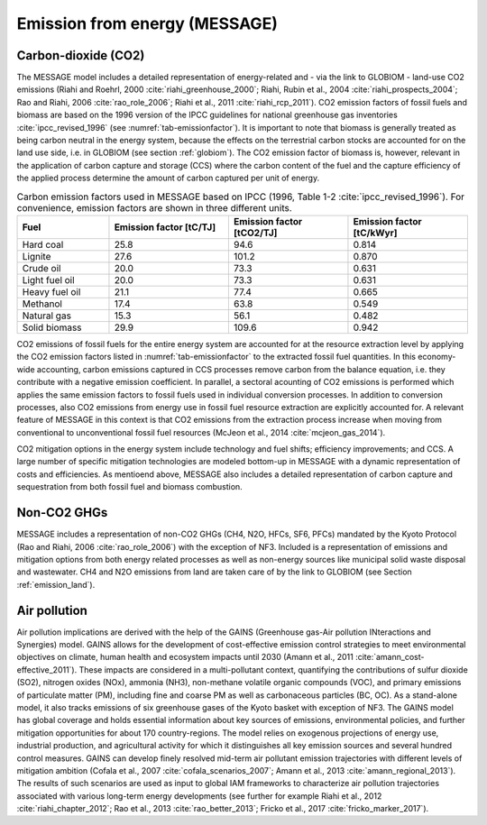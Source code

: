 .. _emission_energy:

Emission from energy (MESSAGE)
----

Carbon-dioxide (CO2)
~~~~
The MESSAGE model includes a detailed representation of energy-related and - via the link to GLOBIOM - land-use CO2 emissions (Riahi and Roehrl, 2000 :cite:`riahi_greenhouse_2000`; Riahi, Rubin et al., 2004 :cite:`riahi_prospects_2004`; Rao and Riahi, 2006 :cite:`rao_role_2006`; Riahi et al., 2011 :cite:`riahi_rcp_2011`). CO2 emission factors of fossil fuels and biomass are based on the 1996 version of the IPCC guidelines for national greenhouse gas inventories :cite:`ipcc_revised_1996` (see :numref:`tab-emissionfactor`). It is important to note that biomass is generally treated as being carbon neutral in the energy system, because the effects on the terrestrial carbon stocks are accounted for on the land use side, i.e. in GLOBIOM (see section :ref:`globiom`). The CO2 emission factor of biomass is, however, relevant in the application of carbon capture and storage (CCS) where the carbon content of the fuel and the capture efficiency of the applied process determine the amount of carbon captured per unit of energy.

.. _tab-emissionfactor:
.. list-table:: Carbon emission factors used in MESSAGE based on IPCC (1996, Table 1-2 :cite:`ipcc_revised_1996`). For convenience, emission factors are shown in three different units.
   :widths: 20 26 26 26
   :header-rows: 1

   * - Fuel
     - Emission factor [tC/TJ]
     - Emission factor [tCO2/TJ]
     - Emission factor [tC/kWyr]
   * - Hard coal
     - 25.8
     - 94.6
     - 0.814
   * - Lignite
     - 27.6
     - 101.2
     - 0.870
   * - Crude oil
     - 20.0
     - 73.3
     - 0.631
   * - Light fuel oil
     - 20.0
     - 73.3
     - 0.631
   * - Heavy fuel oil
     - 21.1
     - 77.4
     - 0.665
   * - Methanol
     - 17.4
     - 63.8
     - 0.549
   * - Natural gas
     - 15.3
     - 56.1
     - 0.482
   * - Solid biomass
     - 29.9
     - 109.6
     - 0.942    

CO2 emissions of fossil fuels for the entire energy system are accounted for at the resource extraction level by applying the CO2 emission factors listed in :numref:`tab-emissionfactor` to the extracted fossil fuel quantities. In this economy-wide accounting, carbon emissions captured in CCS processes remove carbon from the balance equation, i.e. they contribute with a negative emission coefficient. In parallel, a sectoral acounting of CO2 emissions is performed which applies the same emission factors to fossil fuels used in individual conversion processes. In addition to conversion processes, also CO2 emissions from energy use in fossil fuel resource extraction are explicitly accounted for. A relevant feature of MESSAGE in this context is that CO2 emissions from the extraction process increase when moving from conventional to unconventional fossil fuel resources (McJeon et al., 2014 :cite:`mcjeon_gas_2014`).

CO2 mitigation options in the energy system include technology and fuel shifts; efficiency improvements; and CCS. A large number of specific mitigation technologies are modeled bottom-up in MESSAGE with a dynamic representation of costs and efficiencies. As mentioend above, MESSAGE also includes a detailed representation of carbon capture and sequestration from both fossil fuel and biomass combustion. 

Non-CO2 GHGs
~~~~
MESSAGE includes a representation of non-CO2 GHGs (CH4, N2O, HFCs, SF6, PFCs) mandated by the Kyoto Protocol (Rao and Riahi, 2006 :cite:`rao_role_2006`) with the exception of NF3. Included is a representation of emissions and mitigation options from both energy related processes as well as non-energy sources like municipal solid waste disposal and wastewater. CH4 and N2O emissions from land are taken care of by the link to GLOBIOM (see Section :ref:`emission_land`).

.. _gains:

Air pollution
~~~~~~~~~~~~~
Air pollution implications are derived with the help of the GAINS (Greenhouse gas-Air pollution INteractions and Synergies) model. GAINS allows for the development of cost-effective emission control strategies to 
meet environmental objectives on climate, human health and ecosystem impacts until 2030 (Amann et al., 2011 :cite:`amann_cost-effective_2011`). These impacts are considered in a multi-pollutant context, 
quantifying the contributions of sulfur dioxide (SO2), nitrogen oxides (NOx), ammonia (NH3), non-methane volatile organic compounds (VOC), and primary emissions of particulate matter (PM), including fine 
and coarse PM as well as carbonaceous particles (BC, OC). As a stand-alone model, it also tracks emissions of six greenhouse gases of the Kyoto basket with exception of NF3. The GAINS model has global 
coverage and holds essential information about key sources of emissions, environmental policies, and further mitigation opportunities for about 170 country-regions. The model relies on exogenous projections 
of energy use, industrial production, and agricultural activity for which it distinguishes all key emission sources and several hundred control measures. GAINS can develop finely resolved mid-term air pollutant 
emission trajectories with different levels of mitigation ambition (Cofala et al., 2007 :cite:`cofala_scenarios_2007`; Amann et al., 2013 :cite:`amann_regional_2013`). The results of such scenarios are used as 
input to global IAM frameworks to characterize air pollution trajectories associated with various long-term energy developments 
(see further for example Riahi et al., 2012 :cite:`riahi_chapter_2012`; Rao et al., 2013 :cite:`rao_better_2013`; Fricko et al., 2017 :cite:`fricko_marker_2017`).
